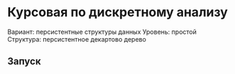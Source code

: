 * Курсовая по дискретному анализу
Вариант: персистентные структуры данных
Уровень: простой
Структура: персистентное декартово дерево
** Запуск
